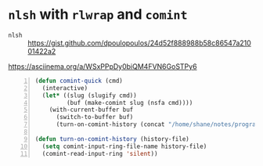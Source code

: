 * =nlsh= with =rlwrap= and =comint=
+ =nlsh= :: https://gist.github.com/dpoulopoulos/24d52f888988b58c86547a21001422a2

https://asciinema.org/a/WSxPPpDy0biQM4FVN6GoSTPy6

#+BEGIN_SRC emacs-lisp -n :async :results verbatim code
  (defun comint-quick (cmd)
    (interactive)
    (let* ((slug (slugify cmd))
           (buf (make-comint slug (nsfa cmd))))
      (with-current-buffer buf
        (switch-to-buffer buf)
        (turn-on-comint-history (concat "/home/shane/notes/programs/comint/history/" slug)))))
  
  (defun turn-on-comint-history (history-file)
    (setq comint-input-ring-file-name history-file)
    (comint-read-input-ring 'silent))
#+END_SRC